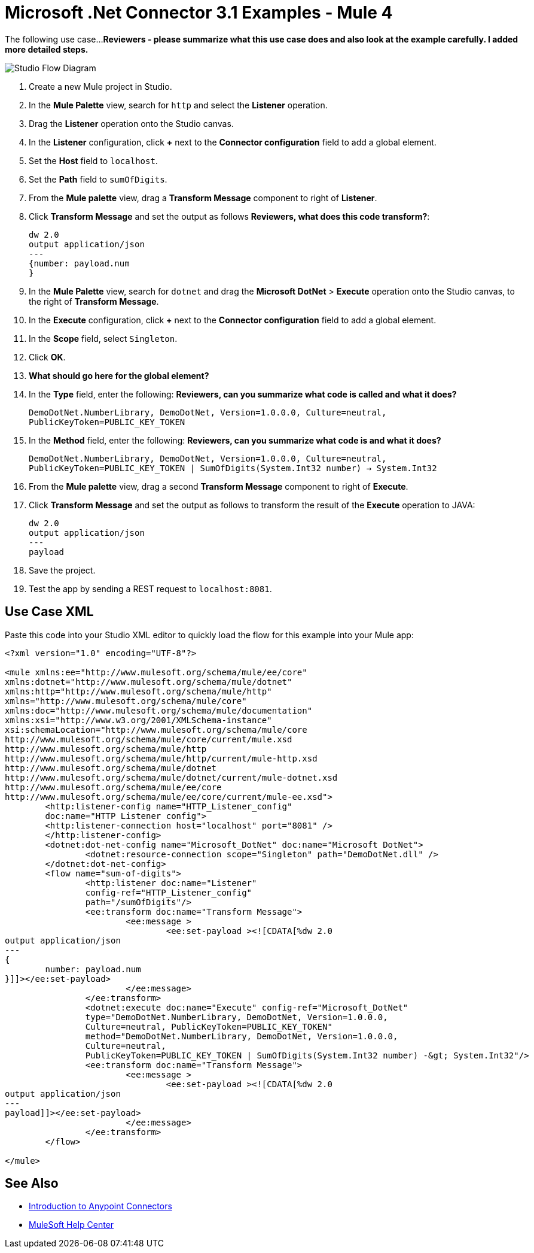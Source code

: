 = Microsoft .Net Connector 3.1 Examples - Mule 4

The following use case...
*Reviewers - please summarize what this use case does and also look at the example carefully. I added more detailed steps.*

image::microsoft-dotnet-use-case.png[Studio Flow Diagram]

. Create a new Mule project in Studio.
. In the *Mule Palette* view, search for `http` and select the *Listener* operation.
. Drag the *Listener* operation onto the Studio canvas.
. In the *Listener* configuration, click *+* next to the *Connector configuration* field to add a global element.
. Set the *Host* field to `localhost`.
. Set the *Path* field to `sumOfDigits`.
. From the *Mule palette* view, drag a *Transform Message* component to right of *Listener*.
. Click *Transform Message* and set the output as follows *Reviewers, what does this code transform?*:
+
[source,dataweave,linenums]
----
dw 2.0
output application/json
---
{number: payload.num
}
----
+
. In the *Mule Palette* view, search for `dotnet` and drag the *Microsoft DotNet* > *Execute* operation onto the Studio canvas, to the right of *Transform Message*.
. In the *Execute* configuration, click *+* next to the *Connector configuration* field to add a global element.
. In the *Scope* field, select `Singleton`.
. Click *OK*.
. *What should go here for the global element?*
. In the *Type* field, enter the following: *Reviewers, can you summarize what code is called and what it does?*
+
`DemoDotNet.NumberLibrary, DemoDotNet, Version=1.0.0.0, Culture=neutral, PublicKeyToken=PUBLIC_KEY_TOKEN`
+
. In the *Method* field, enter the following: *Reviewers, can you summarize what code is and what it does?*
+
`DemoDotNet.NumberLibrary, DemoDotNet, Version=1.0.0.0,
		Culture=neutral, PublicKeyToken=PUBLIC_KEY_TOKEN | SumOfDigits(System.Int32 number) -> System.Int32`
+
. From the *Mule palette* view, drag a second *Transform Message* component to right of *Execute*.
. Click *Transform Message* and set the output as follows to transform the result of the *Execute* operation to JAVA:
+
[source,dataweave,linenums]
----
dw 2.0
output application/json
---
payload
----
+
. Save the project.
. Test the app by sending a REST request to `localhost:8081`.

== Use Case XML

Paste this code into your Studio XML editor to quickly load the flow for this example into your Mule app:

[source,xml,linenums]
----

<?xml version="1.0" encoding="UTF-8"?>

<mule xmlns:ee="http://www.mulesoft.org/schema/mule/ee/core"
xmlns:dotnet="http://www.mulesoft.org/schema/mule/dotnet"
xmlns:http="http://www.mulesoft.org/schema/mule/http"
xmlns="http://www.mulesoft.org/schema/mule/core"
xmlns:doc="http://www.mulesoft.org/schema/mule/documentation"
xmlns:xsi="http://www.w3.org/2001/XMLSchema-instance"
xsi:schemaLocation="http://www.mulesoft.org/schema/mule/core
http://www.mulesoft.org/schema/mule/core/current/mule.xsd
http://www.mulesoft.org/schema/mule/http
http://www.mulesoft.org/schema/mule/http/current/mule-http.xsd
http://www.mulesoft.org/schema/mule/dotnet
http://www.mulesoft.org/schema/mule/dotnet/current/mule-dotnet.xsd
http://www.mulesoft.org/schema/mule/ee/core
http://www.mulesoft.org/schema/mule/ee/core/current/mule-ee.xsd">
	<http:listener-config name="HTTP_Listener_config"
	doc:name="HTTP Listener config">
	<http:listener-connection host="localhost" port="8081" />
	</http:listener-config>
	<dotnet:dot-net-config name="Microsoft_DotNet" doc:name="Microsoft DotNet">
		<dotnet:resource-connection scope="Singleton" path="DemoDotNet.dll" />
	</dotnet:dot-net-config>
	<flow name="sum-of-digits">
		<http:listener doc:name="Listener"
		config-ref="HTTP_Listener_config"
		path="/sumOfDigits"/>
		<ee:transform doc:name="Transform Message">
			<ee:message >
				<ee:set-payload ><![CDATA[%dw 2.0
output application/json
---
{
	number: payload.num
}]]></ee:set-payload>
			</ee:message>
		</ee:transform>
		<dotnet:execute doc:name="Execute" config-ref="Microsoft_DotNet"
		type="DemoDotNet.NumberLibrary, DemoDotNet, Version=1.0.0.0,
		Culture=neutral, PublicKeyToken=PUBLIC_KEY_TOKEN"
		method="DemoDotNet.NumberLibrary, DemoDotNet, Version=1.0.0.0,
		Culture=neutral,
		PublicKeyToken=PUBLIC_KEY_TOKEN | SumOfDigits(System.Int32 number) -&gt; System.Int32"/>
		<ee:transform doc:name="Transform Message">
			<ee:message >
				<ee:set-payload ><![CDATA[%dw 2.0
output application/json
---
payload]]></ee:set-payload>
			</ee:message>
		</ee:transform>
	</flow>

</mule>
----

== See Also
* xref:connectors::introduction/introduction-to-anypoint-connectors.adoc[Introduction to Anypoint Connectors]
* https://help.mulesoft.com[MuleSoft Help Center]
